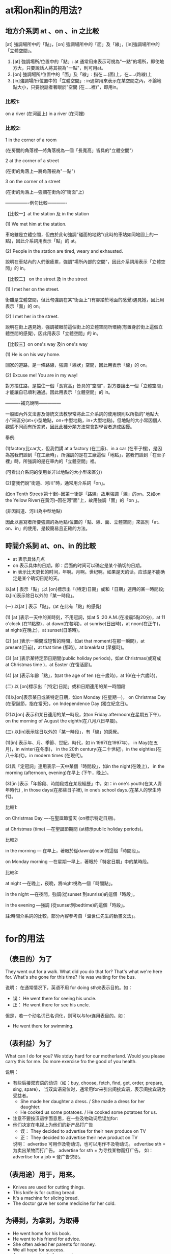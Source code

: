 #+Title English 


* at和on和in的用法?

** 地方介系詞 at 、on 、in 之比較
[at] 強調場所中的「點」，[on] 強調場所中的「面」及「線」，[in]強調場所中的「立體空間」。


 1) [at] 強調場所/位置中的「點」: at 通常用來表示可視為"一點"的場所，即使地方大，只要說話人將其視為"一點"，則可用at。
 2) [on] 強調場所/位置中的「面」及「線」: 指在....(面)上，在.....(路線)上
 3) [in]強調場所/位置中的「立體空間」: in通常用來表示在某空間之內，不論地點大小，只要說話者著眼於"空間 (在.....裡)"，即用in。

*** 比較1: 
on a river (在河面上) 
in a river (在河裡)


*** 比較2:

1 in the corner of a room 

(在房間的角落裡—將角落視為一個「長寬高」皆具的"立體空間")

2 at the corner of a street 

(在街的角落上—將角落視為"一點")

3 on the corner of a street 

(在街的角落上—強調在街角的"街面"上)



----------------例句比較-------------



【比較一】at the station 及 in the station

(1) We met him at the station. 

車站雖是立體空間，但由於此句強調"碰面的地點"(此時的車站如同地圖上的一點)，因此介系詞用表示「點」的 at。

(2) People in the station are tired, weary and exhausted.

說明在車站內的人們很疲累，強調"場所內部的空間"，因此介系詞用表示「立體空間」的 in。



【比較二】 on the street 及 in the street

(1) I met her on the street.

街雖是立體空間，但此句強調在某"街面上"(有腳踏於地面的感覺)遇見她，因此用表示「面」的 on。

(2) I met her in the street.

說明在街上遇見她，強調被眼前這個街上的立體空間所環繞(有置身於街上這個立體空間的感覺)，因此用表示「立體空間」的 in。



【比較三】on one's way 及in one's way

(1) He is on his way home.

回家的道路，是一條路線，強調「線狀」空間，因此用表示「線」的 on。

(2) Excuse me! You are in my way!

對方擋住路，是擋住一個「長寬高」皆具的"空間"，對方要讓出一個「立體空間」才能讓自已順利通過。因此用表示「立體空間」的 in。



----------補充說明---------------



一般國內外文法書及傳統文法教學常將此三介系詞的使用規則以所指的"地點大小"來區分(at+小型地點，on+中型地點，in+大型地點)。但地點的大小常因個人觀感不同而有所差異，因此此種分類方法常會對學習者造成困擾。



舉例:



(1)factory比car大，但我們講 at a factory (在工廠)、in a car (在車子裡)，是因為當我們談到「在工廠時」，所強調的是在工廠這個「地點」，當我們談到「在車子裡」時，所強調的是在車內的「立體空間」裡。



(可看出介系詞的使用並非以地點的大小型來區分)

(2)當我們說"街道、河川"時，通常用介系詞「on」。

如on Tenth Street(第十街)--因第十街是「路線」故用強調「線」的on。又如on the Yellow River(在黃河)--因在河"面"上，故用強調「面」的「on 」。

(非因街道、河川為中型地點)

因此以書寫者所要強調的為地點/位置的「點、線、面、立體空間」來區別「at、on、in」的使用，是較簡易且正確的方法。

** 時間介系詞 at、on、in 的比較

- at 表示具体几点
- on 表示具体的日期，即：后面的时间可以确定是某个确切的日期。
- in 表示比天更长的时间，年啊。月啊。世纪啊。如果是天的话。应该是不能确定是某个确切日期的天。

以[at ] 表示「點」;以 [on]標示出「(特定)日期」或和「日期」連用的某一時間段;以[in]表示除日以外的「某一時段」。



(一) 以[at ] 表示「點」。(at 在此有「點」的感覺)



(1) [at ]表示一天中的某時刻，不用冠詞，如at 5 :20 A.M.(在凌晨5點20分)，at 11 o'clock (在11點整)，at dawn(在黎明)，at sunrise(日出時)，at noon(在正午)，at night(在晚上)，at sunset(日落時)。



(2) [at ]表示一瞬間或短暫的時間，如at that moment(在那一瞬間)，at present(目前)，at that time (那時)，at breakfast (早餐時)。



(3) [at ]表示某特定節日期間(public holiday periods)，如at Christmas(或寫成 at Christmas time )，at Easter (在復活節)。



(4) [at ]表示年齡「點」，如at the age of ten (在十歲時)，at 16(在十六歲時)。



(二) 以 [on]標示出「(特定)日期」或和日期連用的某一時間段



(1)以[on]表示某日或某特定日期，如on Monday (在星期一)， on Christmas Day (在聖誕節，指在當天)，on Independence Day (獨立紀念日)。



(2)以[on] 表示和某日連用的某一時段，如on Friday afternoon(在星期五下午)， on the morning of August the eighth(在八月八日早晨)。



(三) 以[in]表示除日以外的「某一時段」，有「線」的感覺。



(1)[in] 表示年、月、季節、世紀、時代，如 in 1997(在1997年)， in May(在五月)，in winter(在冬季)， in the 20th century(在二十世紀)，in the eighties(在八十年代)，in modern times (在現代)。



(2)與「定冠詞」連用表示一天中某個「時間段」，如in the night(在晚上)， in the morning (afternoon, evening)在早上 (下午，晚上)。



(3)[in ]表示「年齡段、時間段或在某段經歷」中，如：in one's youth(在某人青年時代) , in those days(在那些日子裡), in one’s school days.(在某人的學生時代)。



比較1:

on Christmas Day ----在聖誕節當天 (on標示特定日期)。

at Christmas (time) ---在聖誕節期間 (at標示public holiday periods)。



比較2:

in the morning --- 在早上，著眼於從dawn到noon的這個「時間段」。

on Monday morning ---在星期一早上，著眼於「特定日期」中的某時段。



比較3:

at night ---在晚上，夜晚，將night視為一個「時間點」。

in the night ---在夜間，強調(從sunset 到sunrise)的這個「時段」。

in the evening ---強調 (從sunset到bedtime)的這個「時段」。



註:時間介系詞的比較，部分內容參考自「溫世仁先生的動畫文法」。


* for的用法
** （表目的）为了
They went out for a walk.
What did you do that for?
That's what we're here for.
What's she gone for this time?
He was waiting for the bus.

说明： 在通常情况下，英语不用 for doing sth来表示目的。如：
- 误： He went there for seeing his uncle.
- 正： He went there for see his uncle.

但是，若一个动名词已名词化，则可以与for连用表目的。如： 
- He went there for swimming. 
** （表利益）为了
What can I do for you?
We stduy hard for our motherland.
Would you please carry this for me.
Do more exercise fro the good of you health.

说明： 
- 有些后接双宾语的动词（如：buy, choose, fetch, find, get, order, prepare, sing, spare）， 当双宾语易位时，通常用for来引出间接宾语，表示间接宾语为受益者。
    - She made her daughter a dress. / She made a dress for her daughter.
    - He cooked us some potatoes. / He cooked some potatoes for us.

- 注意不要按汉语字面意思，在一些及物动词后误加for:
- 他们决定在电视上为他们的新产品打广告
    - 误： They decided to advertise for their new produce on TV
    - 正： They decided to advertise their new product on TV
    说明： advertise 可用作及物动词，也可以用作不及物动词。
           advertise sth = 为卖出某物而打广告。
           advertise for sth = 为寻找某物而打广告。
           如：advertise for a job = 登广告求职。

** （表用途）用于，用来。
- Knives are used for cutting things.
- This knife is for cutting bread.
- It's a machine for slicing bread.
- The doctor gave her some medicine for her cold.

** 为得到，为拿到，为取得
- He went home for his book.
- He went to his friend for advice.
- She often asked her parents for money.
- We all hope for success.
- Are you coming in for some tea.


** 给（某人），供（某人）用
- That's for you.
- Here is a letter for you.
- Have you room for me there?

** （表原因，理由）因为，由于。
- I am sorry for it.
- Thank you for coming to see me.
- He is famous for his poems.
- He was sent to prison for robbery. 他因为抢劫而坐牢。
- I could't speak for langhing.
- He could't sleep for joy.
- For several reason, I'd rather not meet her.

此处有 As a [the] result of 是习语，表示原因。
congratulate 后习惯接介词on表示原因。

** （表目的，去向）
- Is this bus for Chicago?
- They'll leave for Beijing tomorrow.
- They set off for the shops. 他们买东西去了。
- Is this the train for Shanghai>
- Passangers for Tianjing must change at Beijing.


** （表时间，距离，数量等）达，计。
- I'm going away for a few days.
- I've been here for ten years.
- He walked for ten miles.
- The shop sent me a bill for $50.

说明： for表示时间或距离的长度（尤其是紧跟在动词之后）时，有时可省略。
The meeting lasted (for) three days.
They walked (for) fifty miles.
但是当for短语位于句首或在否定中时，for通常不宜省去。
For ten years he lived here.
We have not heard from him for a long time.

** 对，对于
Eggs are good for you.  
Reading in bed is bad for you eyes.
Fortunately for me, the train was also late.

** （表适合）适合，适于。
Do you have any books for children?
He is the very person for the work.
It's a good place for a camp.
She bought some clothes for winter.

** （表交换）换， 以.....作交换
- He gave her some magazines for her dictionary.
- She bought the shirt for $50.
- I bought a pound of apple for 70 cents.
- Don't translate word for word.

** 作为， 当作
- Don't take hime for a fool.
- He mistook a rope for a snake.
- He knew that for a fact.
- The missing persons were given up for dead.

说明： 用于此义时，有时相当于as, to be, as being.但要注意不同句型的搭配习惯。
- I took him for an honest man. / I took him to be honest.
- It was built for [as] a pleasure boat.

** （表支持， 赞成）支持
- Are you for or aganist the plan?
- I'm all for the young enjoying themselves.

** （表基准）就.....来说， 以.....而言。
- He's done well for a beginner.
- He is heavy for a small boy.
- She was short for her age.
- The day is cool for July.

** （表比例） 每....就....
- Plant three trees for every one that is cut down.
- He has one enemy for a hundred friends.
- For every five who passed, there were two who failed.
- For every mistake you make, you'll lose half a mark. 你每犯一个错误，就 要扣掉半分。

说明： 用于此义是， 通常与each, every或数词连用。

** 代表，代替， 代理。
- What's the English for "中国"?
- What's the 'C' for in "BBC"?
- Red is for danger.
- Let me do it for you.
- The lawyer acted for him during ht trial.

** （表安排的时间）在，于。
- The appointment is for 10:30.
- We've invited our guests for 7 o'clock.
- We've booked our holiday for the second week in July.
- The next meeting was arranged for the tenth of May.

说明： 用于此义时，for主要指安排或约定的时间，与to不同。
- He gets up at six every day.
- He was born in September, 1988.


** （表让步）尽管，虽然，
- For all his money, he's a very lonely man.
- For all his efforts, he didn't succeed.
- I love you, for all your shortcomings.


** （与不定式连用，引出逻辑上的主语）
- It is for you to decide.
- All I want is for us to be together.
- Is there any need for me to go?
- He spoke too fast for her to follow.
- It is a great pity fo him to leave here so soon.
- It is dangerous for a small child to cross the road alone.
- For a bridge to collapse like that is unbelievable.

* what about 與 how about 有何差異性 
- 在表達提出某種建議的意思時, 即"~怎麼樣;~好嗎?"時, what about 和 how about 是可以互換的,因為意思相同.例如:What should we go now?  How/What about going  to the movies? (我們現在要去哪呢?去看電影怎麼樣呢?)     比方說:How about taking a walk? (散個步好嗎?)
- 若是詢問意見或打聽消息時, 就只能使用 what about了.例如:Andy, we are going to the harbor by ship. What about you? (Andy,我們政要搭船到海港去.你呢?)
- 若是提供多項事物讓人選擇的話,則使用 how about.比方說:Mary, I suggest to go to McDonald or KFC to have lunch. How about you and your sister?* test2

* have been 是什么时态
- have/has been +名词，现在完成时态的主动语态
- have/has been +动词的过去分词（done)，现在完成时态的被动语态
- have/has been +动词的现在分词(doing)，现在完成进行时态的主动语态
- had been +名词，过去完成时态的主动语态
- had been +动词的过去分词（done)，过去完成时态的被动语态
- had been +动词的现在分词(doing)，过去完成进行时态的主动语态
* each和every的区别
** each 强调个体，是形容词(adj)和代词(PRON).形容词时，起修饰限定作用，代词可以单独使用。each指2个或2个以上中的每一个。
- each boy
- each of the boys
- each of my hands
- each of my parents
** every 强调整体，只能做adj
every 指三个或三个以上中的每一个。
- every students (不能写为every of the student) 
- every one of my fingers.  
* either 和 neither
在either...or, 或 neither...nor 连接2个主语时，其谓语动词要与其相近到那个主语相同。
* any 和 some的区别
可以修饰或代替可数名词或不可数名词。
** 表示 “一些” 含义的时候
any 用在否定和疑问句中，但当疑问句实际上表示请求，邀请，建议时，用some而不用any。
some 用在肯定句中
** any还可以表示 “任何” 
此时any可以出现在肯定句中。

* such 后面加可数名词单数的时候要加a 或者 an，也就是说such后面如果没有a或者an，那么名词就一定要是复数形式。

* make friends with sb
friends 不能是 friend。 因为朋友至少得2个人。。。。

* few, a few, little, a little 区别
** few 和 a few 修饰可数名词，
- few 表示否定，意思为没有，几乎没有。

- a few 表示肯定，意思是有点。
** little 和 a little 修饰不可数名词，
- little 表示否定， 意思为没有，几乎没有。

- a little 表示肯定， 意思是有点。
* 以O 结尾的词 
- 凡是生物既有生命的物体复数都加es  比如potatoes 
- 不是生物加S比如zoos公园


* 冠词
冠词位于名词或名词词组之前或之后，在句子里主要是对名词起限定作用。
** 定冠词的用法
1. 定冠词和名词连用，表示某个或某些特定的人或东西。
1. 指谈话双方彼此都知道的人或者事物。
1. 用在表示宇宙间独一无二到事物的名词前。
1. 对前面已经提到的人或者事物，第二次提到时加定冠词，用以表示特指。
1. 在动词play（演奏）后与乐器名词连用。西方乐器加the，中国乐器不加the。
1. 在海洋、江河、湖泊、山脉、群岛、海峡、海湾等地理名词前加定冠词。
    the Pacific Ocean 太平洋 the Huanghe river 黄河 the Tianshan Mountains 天山山脉 the Taiwan Straits 台湾海峡
1. 表示地点、方位、具体的时间或某天的一部分，
    in the east 在东方，in the west 在西方， in the front 在前面, at the back 在后面，
1. 专有名词前面， the Great Wall, the Summer Palace, the Forbidden City,
1. 在姓氏的复数形式前加定冠词，表示一家人。
1. 用在某些形容词前，表示 一类人。
   the poor   the rich    the sick    the wounded 伤员  the good 好人  the beautiful 美丽的事物
1. 用在一些习惯用语中。
     in the day: 在白天
     in the morning(afternoon, evening)
** 不用冠词的场合
1. 表示独一无二的职务、身份前一般不用冠词。如：Elizabeth II, Queen of Enland 英国女王伊丽莎白二世
1. 交通工具名词前@<font color="#ff0000">不用冠词@</font>。
1. 在一些地点到名词，如：bed，church,school,hospital,home,work等。当人们去这些地方做在这些地方应该做到事时，@<font color="#ff0000">不加冠词。@</font>
    - go home 回家
    - go to school 去上学
    - go to church 去教堂祈祷
    - in hospital 住院
    - go to work 上班
    如果在上述词组前面加上定冠词the，可以表示去这些场所做其他事情。如：
    - He came to the school to speak to the headmaster. 他来学校和校长谈话。
    - He Went to the church to see the carvings. 他去教堂看雕刻。
    - His mother is in hospital and he has been in the hospital to take care of her. 
1. 某些专有名词的前面不用冠词。如：China，Class Four
1. 在国家前不用冠词，特例国家除外：the United States of America
1. 在球类运动名称和三餐饭前，一般不用冠词。如：have launch，play football。
1. 在季节、日期、星期、节日和学科的名称前，不用冠词。如：in spring, in June, on Monday
    但是表示特指的时候 @<font color="#ff0000">加冠词@</font>

1. 在不可数名词（抽象名词和物质名词）前面，一般不用冠词。如：
    We have all played with snow and ice。 我们都玩过雪和冰。
1. 名词前面已有作定语用的this，these,that,those,my,their,your,his,some,many等词时，常常不用冠词，如:The letter is in her pocket.信在她的衣袋里。
1. 在某些习惯用法和固定短语中，常不用冠词。如：in bed, after school, by bus。
* 感叹句的结构
what + 形容词 + 名词。
what fine wheather we have these days!

* 动词分类
** 实义动词
含有实在的意义，表示动作 或 状态， 在句中独立做谓语。
** 连系动词
本身有一定的词义，但不能独立出现。
- 状态系动词
    用来表示主语的状态，中有be一词
- 持续系动词
    用来表示主语继续或保持一种状况或态度，主要有keep, rest, remain, stay, lie, stand,
- 表像系动词
    用来表示"看起来像"这一概念，主要有seem, appear, look
- 感官系动词
    表感觉，感官系动词主要有feel, smell, sound, taste
- 变化系动词
    这些系动词表示主语变成什么样，变化系动词主要有become, grow, turn, fall, get, go, gome, run
- 终止系动词
    表示主语已终止动作， 主要有prove, trun out, 表达"证实","变成"之意。
** 助动词
本身没有词义，和主要动词一起构成谓语动词，用来表示否定、疑问、时态、语态或其它语法形式，助动词自身有人称、单复数和时态的变化。
- 助动词是指没有实际意义但能提前(提到句子前面)构成疑问或直接加not构成否定的动词。

英语中有12个这样的动词。do, be ,have, can, may, need,dare, must, will, shall, used ,ought.这12个词必须构成合成谓语。

** 情态动词
本身有一定的意义，表示说话人的义正语气和情态。

- 联系动词是实义动词。不能提前构成疑问，也不能加not构成否定。


be动词很特殊，兼有特殊助动词和普通实义动词特点。
it's getting cool. is是助动词，不是系词。没有实意。仅起提前疑问和加not否定作用。
 Is it cool.这里的is既是特殊助动词也是普通实意联系动词。
It gets cool.get是普通实意联系动词。不能提前疑问，不能加not否定。
* 动词的过去式和过去分词区别在哪里
- 不同点 
    - 过去式是动词的谓语形式，可以在句子中免独立作谓语，只能构成一般过去式。 过去式的助动词是did。
    - 过去分词是动词的非谓语形式，不可以在句子中独立作谓语，可以通过助动词have(has,had)构成4种完成时态，和be类助动词构成所有的被动语态。
    - 过去分词还可以独立当形容词使用，主要表示被动、完成以及与人相关的状态。

- 相同点
    规则动词的过去式和过去分词长的一样，在句中分清哪个是过去式，哪个是过去分词也是动词概念清晰的标志之一。
